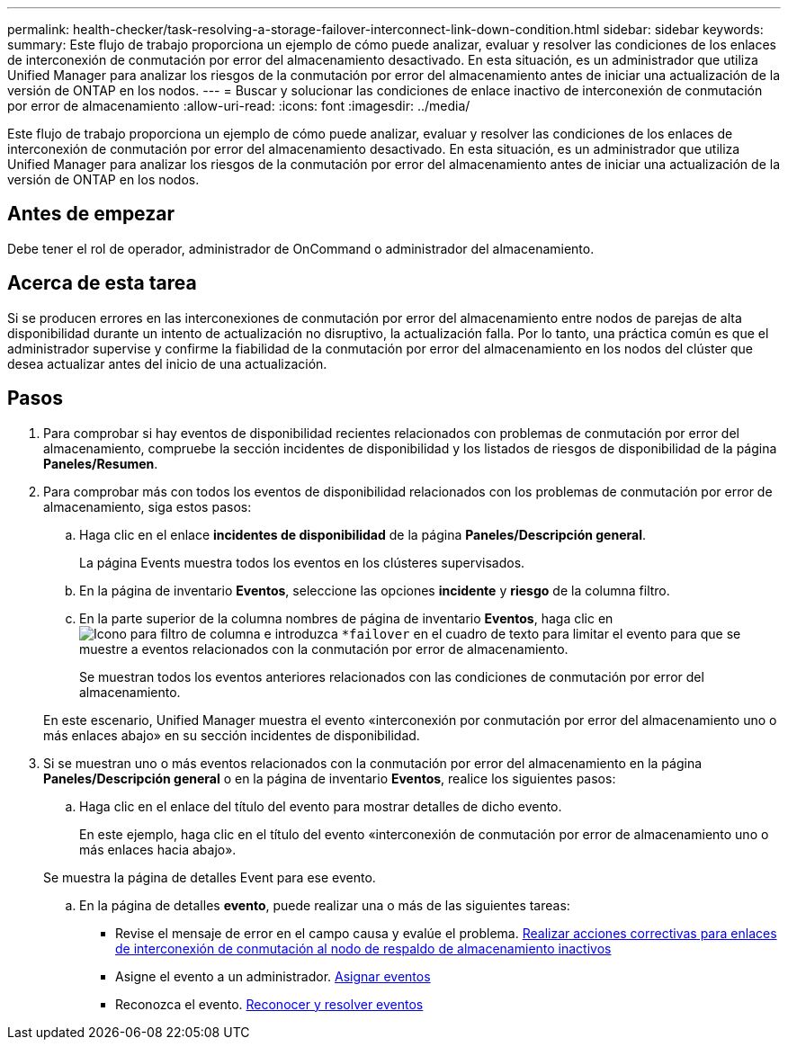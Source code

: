 ---
permalink: health-checker/task-resolving-a-storage-failover-interconnect-link-down-condition.html 
sidebar: sidebar 
keywords:  
summary: Este flujo de trabajo proporciona un ejemplo de cómo puede analizar, evaluar y resolver las condiciones de los enlaces de interconexión de conmutación por error del almacenamiento desactivado. En esta situación, es un administrador que utiliza Unified Manager para analizar los riesgos de la conmutación por error del almacenamiento antes de iniciar una actualización de la versión de ONTAP en los nodos. 
---
= Buscar y solucionar las condiciones de enlace inactivo de interconexión de conmutación por error de almacenamiento
:allow-uri-read: 
:icons: font
:imagesdir: ../media/


[role="lead"]
Este flujo de trabajo proporciona un ejemplo de cómo puede analizar, evaluar y resolver las condiciones de los enlaces de interconexión de conmutación por error del almacenamiento desactivado. En esta situación, es un administrador que utiliza Unified Manager para analizar los riesgos de la conmutación por error del almacenamiento antes de iniciar una actualización de la versión de ONTAP en los nodos.



== Antes de empezar

Debe tener el rol de operador, administrador de OnCommand o administrador del almacenamiento.



== Acerca de esta tarea

Si se producen errores en las interconexiones de conmutación por error del almacenamiento entre nodos de parejas de alta disponibilidad durante un intento de actualización no disruptivo, la actualización falla. Por lo tanto, una práctica común es que el administrador supervise y confirme la fiabilidad de la conmutación por error del almacenamiento en los nodos del clúster que desea actualizar antes del inicio de una actualización.



== Pasos

. Para comprobar si hay eventos de disponibilidad recientes relacionados con problemas de conmutación por error del almacenamiento, compruebe la sección incidentes de disponibilidad y los listados de riesgos de disponibilidad de la página *Paneles/Resumen*.
. Para comprobar más con todos los eventos de disponibilidad relacionados con los problemas de conmutación por error de almacenamiento, siga estos pasos:
+
.. Haga clic en el enlace *incidentes de disponibilidad* de la página *Paneles/Descripción general*.
+
La página Events muestra todos los eventos en los clústeres supervisados.

.. En la página de inventario *Eventos*, seleccione las opciones *incidente* y *riesgo* de la columna filtro.
.. En la parte superior de la columna nombres de página de inventario *Eventos*, haga clic en image:../media/filtericon-um60.png["Icono para filtro de columna"] e introduzca `*failover` en el cuadro de texto para limitar el evento para que se muestre a eventos relacionados con la conmutación por error de almacenamiento.
+
Se muestran todos los eventos anteriores relacionados con las condiciones de conmutación por error del almacenamiento.

+
En este escenario, Unified Manager muestra el evento «interconexión por conmutación por error del almacenamiento uno o más enlaces abajo» en su sección incidentes de disponibilidad.



. Si se muestran uno o más eventos relacionados con la conmutación por error del almacenamiento en la página *Paneles/Descripción general* o en la página de inventario *Eventos*, realice los siguientes pasos:
+
.. Haga clic en el enlace del título del evento para mostrar detalles de dicho evento.
+
En este ejemplo, haga clic en el título del evento «interconexión de conmutación por error de almacenamiento uno o más enlaces hacia abajo».

+
Se muestra la página de detalles Event para ese evento.

.. En la página de detalles *evento*, puede realizar una o más de las siguientes tareas:
+
*** Revise el mensaje de error en el campo causa y evalúe el problema. xref:task-performing-corrective-action-for-storage-failover-interconnect-links-down.adoc[Realizar acciones correctivas para enlaces de interconexión de conmutación al nodo de respaldo de almacenamiento inactivos]
*** Asigne el evento a un administrador. xref:task-assigning-events-to-specific-users.adoc[Asignar eventos]
*** Reconozca el evento. xref:task-acknowledging-and-resolving-events.adoc[Reconocer y resolver eventos]





